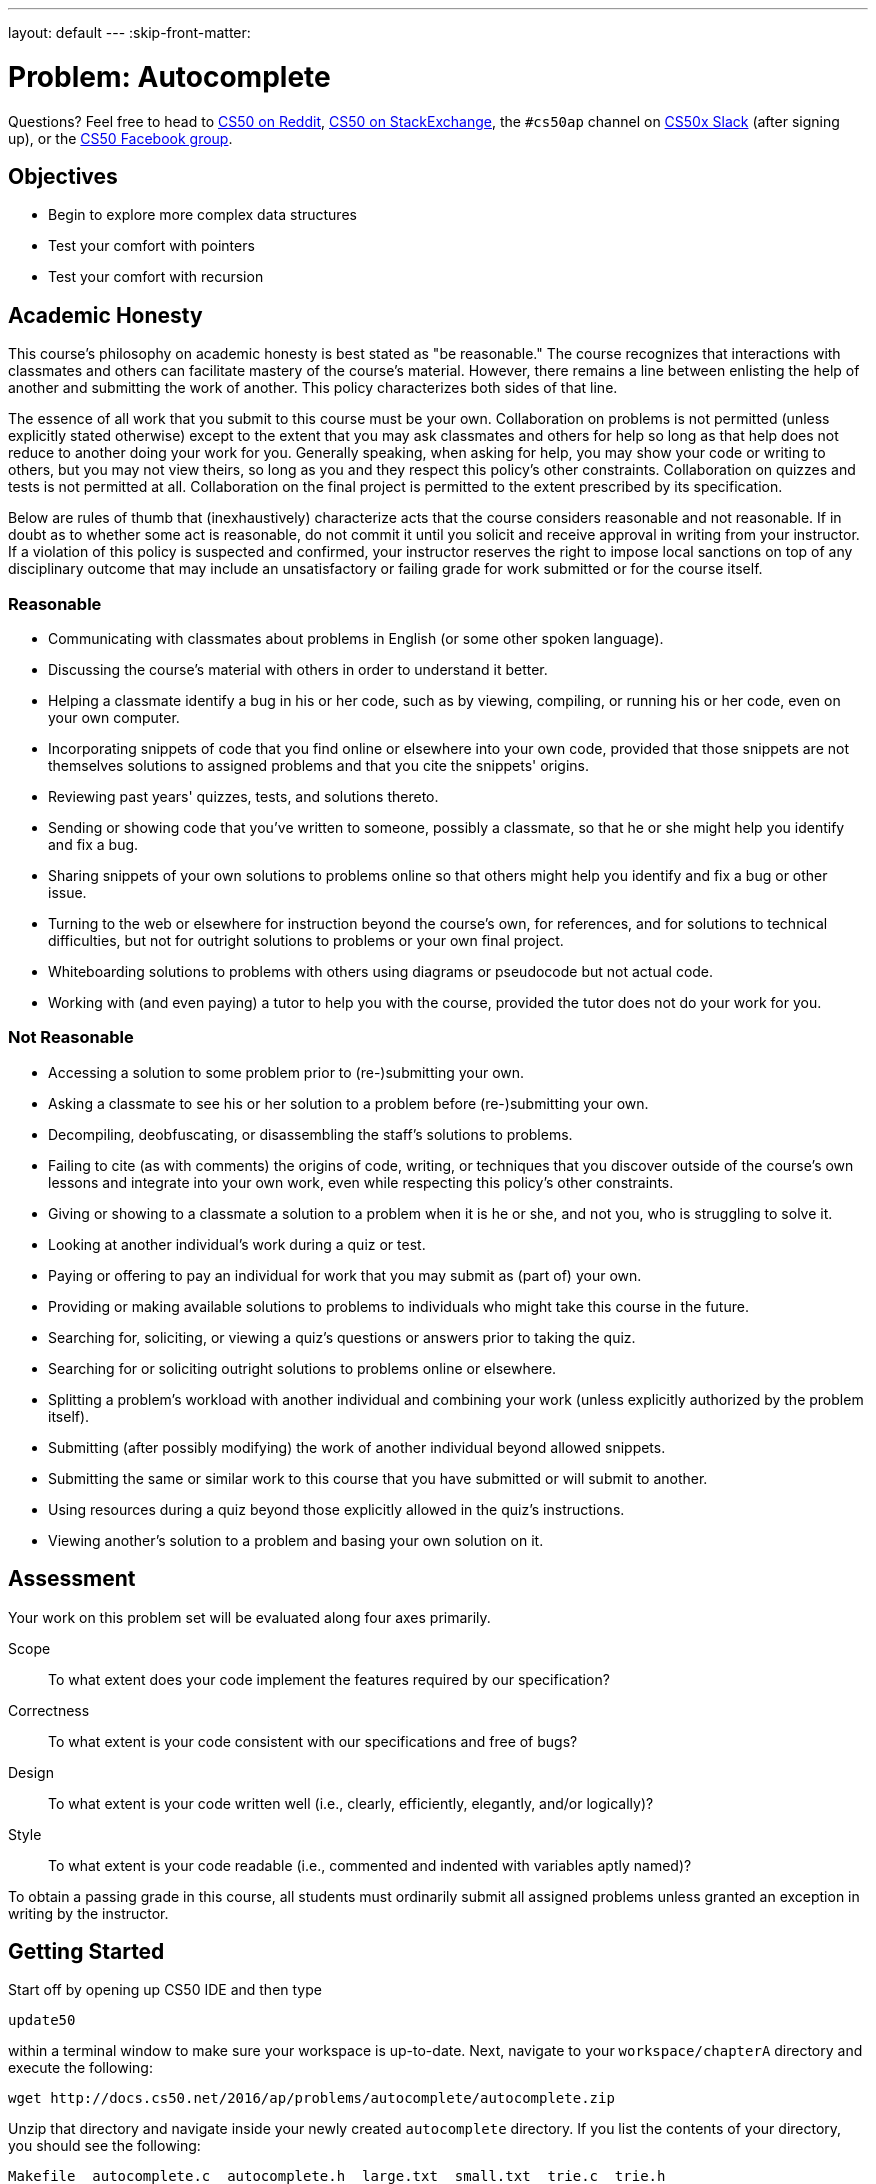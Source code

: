 ---
layout: default
---
:skip-front-matter:

= Problem: Autocomplete

Questions? Feel free to head to https://www.reddit.com/r/cs50[CS50 on Reddit], http://cs50.stackexchange.com[CS50 on StackExchange], the `#cs50ap` channel on https://cs50x.slack.com[CS50x Slack] (after signing up), or the https://www.facebook.com/groups/cs50[CS50 Facebook group].

==  Objectives

* Begin to explore more complex data structures
* Test your comfort with pointers
* Test your comfort with recursion

== Academic Honesty

This course's philosophy on academic honesty is best stated as "be reasonable." The course recognizes that interactions with classmates and others can facilitate mastery of the course's material. However, there remains a line between enlisting the help of another and submitting the work of another. This policy characterizes both sides of that line.

The essence of all work that you submit to this course must be your own. Collaboration on problems is not permitted (unless explicitly stated otherwise) except to the extent that you may ask classmates and others for help so long as that help does not reduce to another doing your work for you. Generally speaking, when asking for help, you may show your code or writing to others, but you may not view theirs, so long as you and they respect this policy's other constraints. Collaboration on quizzes and tests is not permitted at all. Collaboration on the final project is permitted to the extent prescribed by its specification.

Below are rules of thumb that (inexhaustively) characterize acts that the course considers reasonable and not reasonable. If in doubt as to whether some act is reasonable, do not commit it until you solicit and receive approval in writing from your instructor. If a violation of this policy is suspected and confirmed, your instructor reserves the right to impose local sanctions on top of any disciplinary outcome that may include an unsatisfactory or failing grade for work submitted or for the course itself.

=== Reasonable

* Communicating with classmates about problems in English (or some other spoken language).
* Discussing the course's material with others in order to understand it better.
* Helping a classmate identify a bug in his or her code, such as by viewing, compiling, or running his or her code, even on your own computer.
* Incorporating snippets of code that you find online or elsewhere into your own code, provided that those snippets are not themselves solutions to assigned problems and that you cite the snippets' origins.
* Reviewing past years' quizzes, tests, and solutions thereto.
* Sending or showing code that you've written to someone, possibly a classmate, so that he or she might help you identify and fix a bug.
* Sharing snippets of your own solutions to problems online so that others might help you identify and fix a bug or other issue.
* Turning to the web or elsewhere for instruction beyond the course's own, for references, and for solutions to technical difficulties, but not for outright solutions to problems or your own final project.
* Whiteboarding solutions to problems with others using diagrams or pseudocode but not actual code.
* Working with (and even paying) a tutor to help you with the course, provided the tutor does not do your work for you.

=== Not Reasonable

* Accessing a solution to some problem prior to (re-)submitting your own.
* Asking a classmate to see his or her solution to a problem before (re-)submitting your own.
* Decompiling, deobfuscating, or disassembling the staff's solutions to problems.
* Failing to cite (as with comments) the origins of code, writing, or techniques that you discover outside of the course's own lessons and integrate into your own work, even while respecting this policy's other constraints.
* Giving or showing to a classmate a solution to a problem when it is he or she, and not you, who is struggling to solve it.
* Looking at another individual's work during a quiz or test.
* Paying or offering to pay an individual for work that you may submit as (part of) your own.
* Providing or making available solutions to problems to individuals who might take this course in the future.
* Searching for, soliciting, or viewing a quiz's questions or answers prior to taking the quiz.
* Searching for or soliciting outright solutions to problems online or elsewhere.
* Splitting a problem's workload with another individual and combining your work (unless explicitly authorized by the problem itself).
* Submitting (after possibly modifying) the work of another individual beyond allowed snippets.
* Submitting the same or similar work to this course that you have submitted or will submit to another.
* Using resources during a quiz beyond those explicitly allowed in the quiz's instructions.
* Viewing another's solution to a problem and basing your own solution on it.

== Assessment

Your work on this problem set will be evaluated along four axes primarily.

Scope::
 To what extent does your code implement the features required by our specification?
Correctness::
 To what extent is your code consistent with our specifications and free of bugs?
Design::
 To what extent is your code written well (i.e., clearly, efficiently, elegantly, and/or logically)?
Style::
 To what extent is your code readable (i.e., commented and indented with variables aptly named)?

To obtain a passing grade in this course, all students must ordinarily submit all assigned problems unless granted an exception in writing by the instructor.

== Getting Started

Start off by opening up CS50 IDE and then type 

[source,bash]
----
update50
----

within a terminal window to make sure your workspace is up-to-date. Next, navigate to your `workspace/chapterA` directory and execute the following:

[source,bash]
----
wget http://docs.cs50.net/2016/ap/problems/autocomplete/autocomplete.zip
----

Unzip that directory and navigate inside your newly created `autocomplete` directory. If you list the contents of your directory, you should see the following:

[source,bash]
----
Makefile  autocomplete.c  autocomplete.h  large.txt  small.txt  trie.c  trie.h
----

Make sure to watch the following shorts before you trie... err, __try__ this problem. Here are Doug and Kevin on tries:

video::TRg9DQFu0kU[youtube]


video::NKr6gWcXkIM[youtube]

And here are Zamyla and Doug for a quick refresher on recursion:

video::t4MSwiqfLaY[youtube]


video::VrrnjYgDBEk[youtube]

All right, here we go!

== History Lesson

Back in the days before smartphones, sending a text message actually used to be comparatively quite the ordeal. Though you may not pay much attention to them anymore, have you noticed that on telephones the number keys also have several letters on them?

image::keypad.png[Telephone keypad]

For instance, on the above layout the digit `2` apparently also represents the letters `A`, `B`, and `C`.footnote:[The letters were primarily used as a mnemonic device, generally for business who wished to have a phone number that was memorable for their customers. A somewhat commonly-known example of this even today in the United States and Canada would be the phone number 1-800-356-9377, better known as __1-800-FLOWERS__.] And these letters formed the first standard that cell phone manufacturers settled on for inputting letters in text messages. If you wanted to type an `A` you pressed the `2` key once. If you wanted to type an `S` you pressed the `7` key four times. If you wanted to type an `N` followed by an `O`, you pressed the `6` key twice, waited for the `N` to be locked in, then pressed the `6` key three more times.

Needless to say, sending a text message was quite a bit slower.

Another method soon became quite common, known as the __Text on 9 Keys__ standard (T9). When sending a text message using T9, you would hit each number key you needed to hit as if it was the only letter on that key, and the software would algorithmically determine the most likely word you were trying to type. For example, if you wanted to type the word `HELLO`, you would enter `43556` on your mobile device. If you wanted to type the word `COMPUTER`, you would enter `26678837`. T9 was pretty smart, too; if you mistyped a key (for instance typing `36678837` instead), it would still algorithmically determine that you probably meant `COMPUTER` instead of, say `DOMPUTER` or `FOMPUTER`.

This was quite a bit faster, but not without its own issues. The most common problem was that a number of pairs of words have exactly the same set of key presses. For instance, if `42637` was entered, did the sender mean `GAMES` or `HANDS`? Unlike more modern devices, which usually consider context, T9 simply made a guess. Depending on the cell phone being used, there was then either an option to cycle through a list of words with the same T9 code to find the one intended, or in the worst case the user would have to revert to the "old school" method, turning T9 off temporarily to manually punch in the word one letter at a time.

Now, of course, smartphones just pull up a miniature version of a standard QWERTY (or local equivalent) keyboard, and rely on a large built-in dictionary and context from words previously typed to anticipate the word presently being entered, automatically completing your thoughts for you.footnote:[Don't worry, the singularity is probably still a while off. Probably.]

Autocompletion. Hey, that sounds like a fun problem to tackle!

== Trie This

The goal of this problem is to implement a form of autocompletion via the command line, relying upon a dictionary of words that we provide which have been meaningfully (and deliberately!) organized into a familiar data structure, the **trie**. By properly navigating that trie, it is possible to find all words in the dictionary beginning with a particular set of letters. (Perhaps Doug and Kevin's videos above can inspire you as to how one might do this!)

For example, if we run our finished `autocomplete` using the dictionary file called `large.txt`, searching for all words that begin with the string `help`, we should see output like the following (wherein underlined text represents user input):

[source,bash,subs=quotes]
----
username@ide50:~/workspace/chapterA/autocomplete $ [underline]#./autocomplete large.txt help#
help
helped
helper
helpers
helpful
helpfully
helpfulness
helping
helpless
helplessly
helplessness
helpmann
helpmate
helpmeet
helps
----

Those are all the words in the chosen dictionary file (`large.txt`) that start with the letters `help`. For those interested in learning more about Linux commands, the utility `grep` (globally search a regular expression and print) also can do this. If you

[source,bash]
----
grep ^help[a-z]* large.txt
----

you should see an identical list of words. An explanation of how `grep` works and what a regular expression (such as `^help[a-z]pass:[*]`) is, however, goes well beyond the scope of this course!

How should you start? We'd recommend perusing what we've already done for you!

First take a peek at `trie.h`, where we've defined a few globals and constants for this problem. We give you, for instance, defined constants for the maximum length of a word (`LENGTH`), the default dictionary if the user does not provide one (`DICTIONARY`), the number of children each node of the trie has (`CHILDREN`), and the ASCII value of the apostrophe character (`APOSTROPHE`). We also define what each node of the trie looks like, and globally define a pointer to the root of the trie we'll construct. Lastly, we provide prototypes for a few functions.

Now open up `trie.c`, which is where we provide the implementation for those function we've prototyped in `trie.h`. The `load` function opens up a dictionary text file and loads it into a trie data structure for you, setting up all the pointers and everything. (Phew!) The `map` function simply determines what index of the `children` array in each node that a letter corresponds to. For example, `A` and `a` map to 0, `B` and `b` map to 1, and so on. Because apostrophes are also a valid character, they map to the final element in that array, 26 (`CHILDREN - 1`). Notice the use of the ternary operator (`?:`) here; we've deliberately included it to show you how it can simply a more complex conditional branching structure and make code look quite a bit more elegant.

Make sure you understand how `load` works, as you'll have to use the information we store there later!

Now head over to `autocomplete.c`. Note that we've also set up `main` and dealt with managing the command line arguments for you. But it does seem as though we've neglected to complete the implementation of two important functions: `autocomplete` and `unload`! Note also that `main` has been configured to ultimately return what `autocomplete` returns, so if (when) you implement any error checking, you should have `autocomplete` return a nonzero value (as we typically have `main` return when something has gone awry) or, if you get all the way to the end, you should probably have `autocomplete` return 0! 

You are also in charge of unloading the trie, freeing all the memory we kindly malloced for you over in `trie.c`. 

== Recursing the Heavens

Recall from the shorts that whenever you need to index through a trie, you must do it recursively. As a result, you may find it most helpful to write some helper functions for both `autocomplete` and `unload`, as the declarations for each that we provide atop `autocomplete.c` should not be altered.

To make debugging via `gdb` easier, we've included a smaller dictionary, `small.txt`. To run the program with this smaller file, simply use `small.txt` as the second command line argument, after `./autocomplete` and before the letters you want to use as the basis for your autocompletion.

== A Trieing Experience

When all is said and done, your program should:

* Output all the words in the dictionary that start with the provided letters.
** You may not assume that the provided letters will be only either lowercase letters or the apostrophe character, and accordingly should be prepared to detect and deal with that error.
* Correctly recognize, and inform the user, if there are no words that start with the given letters, without the program crashing.
* Have no memory leaks and no memory usage errors when run through `valgrind`.

Be certain that at no point in your work on this problem that you modify either `trie.c` or `trie.h` (though you are welcome and indeed encouraged to look through those two files!). All of your work should be on making changes to either `autocomplete.c` and/or `autocomplete.h`.

To play with the staff's solution, feel free to run

[source,bash]
----
~cs50/chapterA/autocomplete
----

This was Autocomplete.
